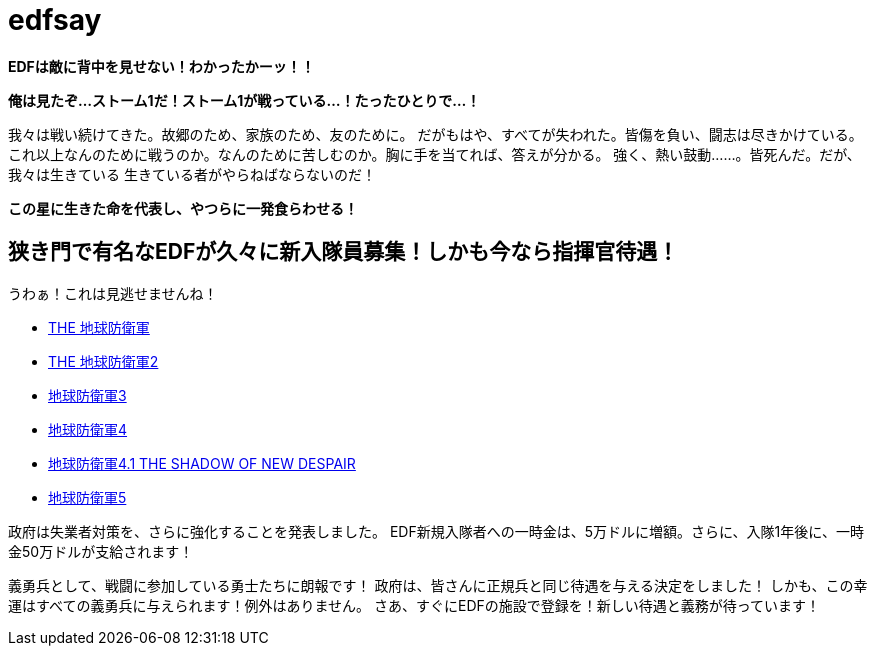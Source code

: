 = edfsay

**EDFは敵に背中を見せない！わかったかーッ！！**

**俺は見たぞ...ストーム1だ！ストーム1が戦っている...！たったひとりで...！**

我々は戦い続けてきた。故郷のため、家族のため、友のために。
だがもはや、すべてが失われた。皆傷を負い、闘志は尽きかけている。
これ以上なんのために戦うのか。なんのために苦しむのか。胸に手を当てれば、答えが分かる。
強く、熱い鼓動……。皆死んだ。だが、我々は生きている
生きている者がやらねばならないのだ！

**この星に生きた命を代表し、やつらに一発食らわせる！**

== 狭き門で有名なEDFが久々に新入隊員募集！しかも今なら指揮官待遇！

うわぁ！これは見逃せませんね！

* https://www.d3p.co.jp/s_20/s20_031.html[THE 地球防衛軍]
* https://www.d3p.co.jp/s_20/s20_081.html[THE 地球防衛軍2]
* https://www.d3p.co.jp/edf_x/[地球防衛軍3]
* https://www.d3p.co.jp/edf4/#top[地球防衛軍4]
* https://www.d3p.co.jp/edf4.1/[地球防衛軍4.1 THE SHADOW OF NEW DESPAIR]
* https://www.d3p.co.jp/edf5/[地球防衛軍5]

政府は失業者対策を、さらに強化することを発表しました。
EDF新規入隊者への一時金は、5万ドルに増額。さらに、入隊1年後に、一時金50万ドルが支給されます！

義勇兵として、戦闘に参加している勇士たちに朗報です！
政府は、皆さんに正規兵と同じ待遇を与える決定をしました！
しかも、この幸運はすべての義勇兵に与えられます！例外はありません。
さあ、すぐにEDFの施設で登録を！新しい待遇と義務が待っています！
